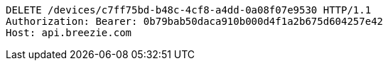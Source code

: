 [source,http,options="nowrap"]
----
DELETE /devices/c7ff75bd-b48c-4cf8-a4dd-0a08f07e9530 HTTP/1.1
Authorization: Bearer: 0b79bab50daca910b000d4f1a2b675d604257e42
Host: api.breezie.com

----